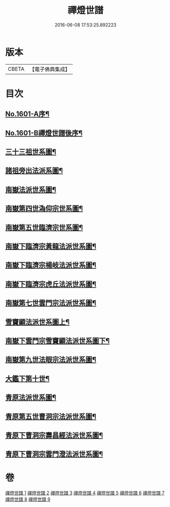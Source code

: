 #+TITLE: 禪燈世譜 
#+DATE: 2016-06-08 17:53:25.892223

* 版本
 |     CBETA|【電子佛典集成】|

* 目次
** [[file:KR6r0110_001.txt::001-0318a1][No.1601-A序¶]]
** [[file:KR6r0110_001.txt::001-0319a1][No.1601-B禪燈世譜後序¶]]
** [[file:KR6r0110_001.txt::001-0320a5][三十三祖世系圖¶]]
** [[file:KR6r0110_001.txt::001-0325a2][諸祖旁出法派系圖¶]]
** [[file:KR6r0110_002.txt::002-0335a2][南嶽法派世系圖¶]]
** [[file:KR6r0110_003.txt::003-0351a3][南嶽第四世溈仰宗世系圖¶]]
** [[file:KR6r0110_003.txt::003-0353a36][南嶽第五世臨濟宗世系圖¶]]
** [[file:KR6r0110_004.txt::004-0366a34][南嶽下臨濟宗黃龍法派世系圖¶]]
** [[file:KR6r0110_005.txt::005-0383a7][南嶽下臨濟宗楊岐法派世系圖¶]]
** [[file:KR6r0110_006.txt::006-0401a2][南嶽下臨濟宗虎丘法派世系圖¶]]
** [[file:KR6r0110_007.txt::007-0416a16][南嶽第七世雲門宗法派世系圖¶]]
** [[file:KR6r0110_007.txt::007-0428a2][雪竇顯法派世系圖上¶]]
** [[file:KR6r0110_008.txt::008-0438b7][南嶽下雲門宗雪竇顯法派世系圖下¶]]
** [[file:KR6r0110_008.txt::008-0447a34][南嶽第九世法眼宗法派世系圖¶]]
** [[file:KR6r0110_008.txt::008-0455a20][大鑑下第十世¶]]
** [[file:KR6r0110_009.txt::009-0456a6][青原法派世系圖¶]]
** [[file:KR6r0110_009.txt::009-0462a7][青原第五世曹洞宗法派世系圖¶]]
** [[file:KR6r0110_009.txt::009-0472a11][青原下曹洞宗壽昌經法派世系圖¶]]
** [[file:KR6r0110_009.txt::009-0472a18][青原下曹洞宗雲門澄法派世系圖¶]]

* 卷
[[file:KR6r0110_001.txt][禪燈世譜 1]]
[[file:KR6r0110_002.txt][禪燈世譜 2]]
[[file:KR6r0110_003.txt][禪燈世譜 3]]
[[file:KR6r0110_004.txt][禪燈世譜 4]]
[[file:KR6r0110_005.txt][禪燈世譜 5]]
[[file:KR6r0110_006.txt][禪燈世譜 6]]
[[file:KR6r0110_007.txt][禪燈世譜 7]]
[[file:KR6r0110_008.txt][禪燈世譜 8]]
[[file:KR6r0110_009.txt][禪燈世譜 9]]

